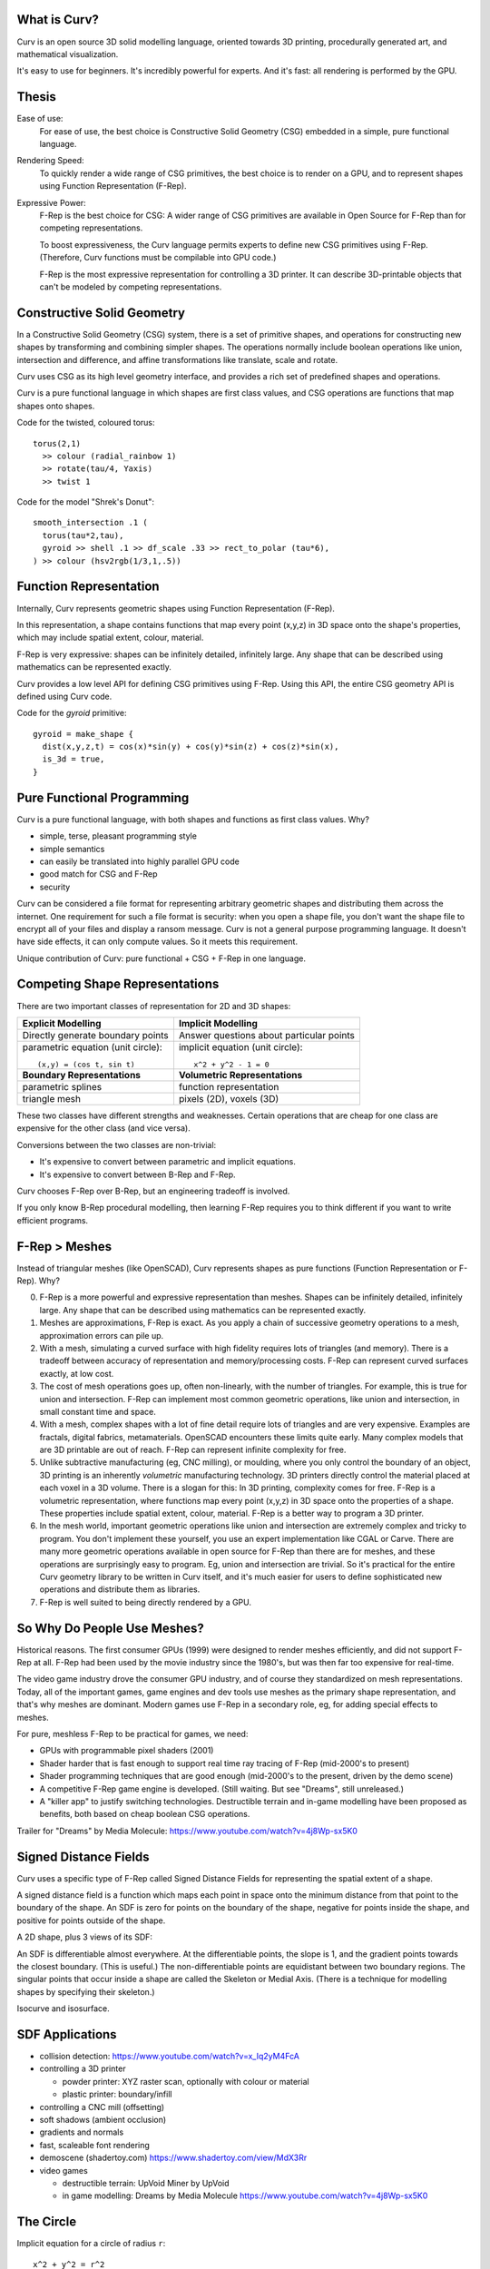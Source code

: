 What is Curv?
=============
|twistor| |shreks_donut|

.. |twistor| image:: images/torus.png
.. |shreks_donut| image:: images/shreks_donut.png

Curv is an open source 3D solid modelling language, oriented towards 3D printing, procedurally generated art, and mathematical visualization.

It's easy to use for beginners. It's incredibly powerful for experts.
And it's fast: all rendering is performed by the GPU.

Thesis
======
Ease of use:
  For ease of use, the best choice is Constructive Solid Geometry (CSG)
  embedded in a simple, pure functional language.

Rendering Speed:
  To quickly render a wide range of CSG primitives,
  the best choice is to render on a GPU,
  and to represent shapes using Function Representation (F-Rep).

Expressive Power:
  F-Rep is the best choice for CSG:
  A wider range of CSG primitives are available in Open Source for F-Rep
  than for competing representations.
  
  To boost expressiveness,
  the Curv language permits experts to define new CSG primitives using F-Rep.
  (Therefore, Curv functions must be compilable into GPU code.)
  
  F-Rep is the most expressive representation for controlling a 3D printer.
  It can describe 3D-printable objects that can't be modeled by competing representations.

Constructive Solid Geometry
===========================
In a Constructive Solid Geometry (CSG) system,
there is a set of primitive shapes,
and operations for constructing new shapes
by transforming and combining simpler shapes.
The operations normally include boolean operations like union, intersection and difference,
and affine transformations like translate, scale and rotate.

Curv uses CSG as its high level geometry interface,
and provides a rich set of predefined shapes and operations.

Curv is a pure functional language in which shapes are first class values,
and CSG operations are functions that map shapes onto shapes.

Code for the twisted, coloured torus::

  torus(2,1)
    >> colour (radial_rainbow 1)
    >> rotate(tau/4, Yaxis)
    >> twist 1

Code for the model "Shrek's Donut"::

  smooth_intersection .1 (
    torus(tau*2,tau),
    gyroid >> shell .1 >> df_scale .33 >> rect_to_polar (tau*6),
  ) >> colour (hsv2rgb(1/3,1,.5))

Function Representation
=======================
Internally, Curv represents geometric shapes using Function Representation (F-Rep).

In this representation, a shape contains functions that map every point (x,y,z) in 3D space onto the shape's properties, which may include spatial extent, colour, material.

F-Rep is very expressive:
shapes can be infinitely detailed, infinitely large. Any shape that can be
described using mathematics can be represented exactly.

Curv provides a low level API for defining CSG primitives using F-Rep.
Using this API, the entire CSG geometry API is defined using Curv code.

Code for the `gyroid` primitive::

  gyroid = make_shape {
    dist(x,y,z,t) = cos(x)*sin(y) + cos(y)*sin(z) + cos(z)*sin(x),
    is_3d = true,
  }

Pure Functional Programming
===========================
Curv is a pure functional language, with both shapes and functions as first class values.
Why?

* simple, terse, pleasant programming style
* simple semantics
* can easily be translated into highly parallel GPU code
* good match for CSG and F-Rep
* security

Curv can be considered a file format for representing arbitrary geometric shapes
and distributing them across the internet. One requirement for such a file format
is security: when you open a shape file, you don't want the shape file to encrypt
all of your files and display a ransom message. Curv is not a general purpose
programming language. It doesn't have side effects, it can only compute values.
So it meets this requirement.

Unique contribution of Curv: pure functional + CSG + F-Rep in one language.

Competing Shape Representations
===============================
There are two important classes of representation for 2D and 3D shapes:

+-------------------------------------+-----------------------------------+
| **Explicit Modelling**              | **Implicit Modelling**            |
+-------------------------------------+-----------------------------------+
| Directly generate boundary points   | Answer questions                  |
|                                     | about particular points           |
+-------------------------------------+-----------------------------------+
| parametric equation (unit circle):: | implicit equation (unit circle):: |
|                                     |                                   |
|  (x,y) = (cos t, sin t)             |   x^2 + y^2 - 1 = 0               |
+-------------------------------------+-----------------------------------+
| **Boundary Representations**        | **Volumetric Representations**    |
+-------------------------------------+-----------------------------------+
| parametric splines                  | function representation           |
+-------------------------------------+-----------------------------------+
| triangle mesh                       | pixels (2D), voxels (3D)          |
+-------------------------------------+-----------------------------------+

These two classes have different strengths and weaknesses.
Certain operations that are cheap for one class are expensive
for the other class (and vice versa).

Conversions between the two classes are non-trivial:

* It's expensive to convert between parametric and implicit equations.
* It's expensive to convert between B-Rep and F-Rep.

Curv chooses F-Rep over B-Rep, but an engineering tradeoff is involved.

If you only know B-Rep procedural modelling, then learning F-Rep
requires you to think different if you want to write efficient programs.

F-Rep > Meshes
==============
Instead of triangular meshes (like OpenSCAD), Curv represents shapes as pure functions (Function Representation or F-Rep). Why?

0. F-Rep is a more powerful and expressive representation than meshes.
   Shapes can be infinitely detailed, infinitely large. Any shape that can be
   described using mathematics can be represented exactly.

1. Meshes are approximations, F-Rep is exact. As you apply a chain of successive geometry operations to a mesh,
   approximation errors can pile up.

2. With a mesh, simulating a curved surface with high fidelity requires lots of triangles (and memory).
   There is a tradeoff between accuracy of representation and memory/processing costs.
   F-Rep can represent curved surfaces exactly, at low cost.

3. The cost of mesh operations goes up, often non-linearly, with the number of triangles.
   For example, this is true for union and intersection.
   F-Rep can implement most common geometric operations, like union and intersection, in small constant time and space.

4. With a mesh, complex shapes with a lot of fine detail require lots of triangles and are very expensive.
   Examples are fractals, digital fabrics, metamaterials. OpenSCAD encounters these limits quite early.
   Many complex models that are 3D printable are out of reach.
   F-Rep can represent infinite complexity for free.

5. Unlike subtractive manufacturing (eg, CNC milling), or moulding, where you only control the boundary of an object,
   3D printing is an inherently *volumetric* manufacturing technology. 3D printers directly control the material placed at
   each voxel in a 3D volume. There is a slogan for this: In 3D printing, complexity comes for free.
   F-Rep is a volumetric representation, where functions map every point (x,y,z) in 3D space onto the properties of a shape. These properties include spatial extent, colour, material. F-Rep is a better way to program a 3D printer.

6. In the mesh world, important geometric operations like union and intersection
   are extremely complex and tricky to program. You don't implement these yourself, you use
   an expert implementation like CGAL or Carve. There are many more geometric operations available
   in open source for F-Rep than there are for meshes, and these operations are surprisingly easy
   to program. Eg, union and intersection are trivial.
   So it's practical for the entire Curv geometry library to be written in Curv itself,
   and it's much easier for users to define sophisticated new operations and distribute them
   as libraries.

7. F-Rep is well suited to being directly rendered by a GPU.

So Why Do People Use Meshes?
============================
Historical reasons. The first consumer GPUs (1999) were designed to render meshes efficiently,
and did not support F-Rep at all. F-Rep had been used
by the movie industry since the 1980's, but was then far too expensive for real-time.

The video game industry drove the consumer GPU industry, and of course they standardized
on mesh representations. Today, all of the important games, game engines and dev tools use meshes
as the primary shape representation,
and that's why meshes are dominant. Modern games use F-Rep in a secondary role,
eg, for adding special effects to meshes.

For pure, meshless F-Rep to be practical for games, we need:

* GPUs with programmable pixel shaders (2001)
* Shader harder that is fast enough to support real time ray tracing of F-Rep (mid-2000's to present)
* Shader programming techniques that are good enough
  (mid-2000's to the present, driven by the demo scene)
* A competitive F-Rep game engine is developed. (Still waiting. But see "Dreams", still unreleased.)
* A "killer app" to justify switching technologies.
  Destructible terrain and in-game modelling have been proposed as benefits,
  both based on cheap boolean CSG operations.

Trailer for "Dreams" by Media Molecule: https://www.youtube.com/watch?v=4j8Wp-sx5K0

Signed Distance Fields
======================
Curv uses a specific type of F-Rep called Signed Distance Fields
for representing the spatial extent of a shape.

A signed distance field is a function which maps each point in space
onto the minimum distance from that point to the boundary of the shape.
An SDF is zero for points on the boundary of the shape, negative for points
inside the shape, and positive for points outside of the shape.

A 2D shape, plus 3 views of its SDF:

|sdf1| |sdf2|

.. |sdf1| image:: images/sdf1a.png
.. |sdf2| image:: images/sdf2a.png

|sdf3a| |sdf3b|

.. |sdf3a| image:: images/sdf3a.png
.. |sdf3b| image:: images/sdf3b.png

An SDF is differentiable almost everywhere. At the differentiable points, the slope is 1, and the gradient points towards the closest boundary. (This is useful.) The non-differentiable points are equidistant between two boundary regions. The singular points that occur inside a shape are called the Skeleton or Medial Axis. (There is a technique for modelling shapes by specifying their skeleton.)

Isocurve and isosurface.

SDF Applications
================
* collision detection: https://www.youtube.com/watch?v=x_Iq2yM4FcA
* controlling a 3D printer
  
  * powder printer: XYZ raster scan, optionally with colour or material
  * plastic printer: boundary/infill

* controlling a CNC mill (offsetting)
* soft shadows (ambient occlusion)
* gradients and normals
* fast, scaleable font rendering
* demoscene (shadertoy.com) https://www.shadertoy.com/view/MdX3Rr
* video games

  * destructible terrain: UpVoid Miner by UpVoid
  * in game modelling: Dreams by Media Molecule https://www.youtube.com/watch?v=4j8Wp-sx5K0

The Circle
==========
Implicit equation for a circle of radius ``r``::

  x^2 + y^2 = r^2

If we rearrange this to::

  x^2 + y^2 - r^2 = 0

then we have an implicit function that is zero on the boundary of the circle,
negative inside the circle, and positive outside the circle.
Although this is a Function Representation for a circle, it's not a Curv-compatible SDF
because the function value at p
is the square of the distance from p to the origin, not the Euclidean distance.

We fix this by further transforming the equation::

  sqrt(x^2 + y^2) = r
  sqrt(x^2 + y^2) - r = 0

and now we have a proper Euclidean SDF.

A Curv circle implementation::

  circle r = make_shape {
    dist(x,y,z,t) = sqrt(x^2 - y^2) - r,
    bbox = [[-r,-r,0],[r,r,0]],  // axis aligned bounding box
    is_2d = true,
  }

Moral: Converting an implicit equation to an SDF requires thought and analysis.

Union
=====
A cheap way to find the union of two shapes
is to compute the "min" of their distance fields.

.. image:: images/union1.png

Deriving an SDF
===============
derivation for simple CSG primitives

* circle
* union and intersection (cheap vs expensive)
* rigid body transforms: translate, rotate
* isotropic and anisotropic scaling

Symmetry and Space Folding
==========================

The 4th Dimension is Time
=========================

Morphing, Blending and Convolution
==================================
Morphing from one shape to another is easy:
linear interpolation between two distance fields.

Convolution:
In Photoshop, there are image processing filters that blur or sharpen an image.
In the mathematics of image processing, this is called convolution.
Convolutions can also be applied to 3D shapes. Blurring a shape removes high
frequency components, causing sharp edges to melt, and T-junctions to be filled in.


Procedural Modelling Techniques
===============================
* sweeps

  * extrude and loft
  * perimeter_extrude (sweep 2D shape along 2D implicit curve -> 3D shape)
  * isosurface (sweep circle along 2D curve, sphere along 3D curve or surface)
  * constructing implicit curves and surfaces
  
    * shell
    * MERCURY: intersection->curve
    
  * sweeping a parametric curve or surface: more expensive
  * space warp operators/fancy blending operators can be an alternative to sweeping

* Hypertexture: engraving/perturbing the surface of a solid. An implicit modelling technique.
* Grammars, L-Systems

  * Use a context free, generative grammar to generate a complex shape, like a tree, leaf or city.
    Or fractals.
  * during the 1990's: use L-System to generate a skeleton, then flesh it out
    using F-Rep. Popular for modelling living things. See "algorithmic botany"
    and "implicit seafood" web sites.
  * idea: use a grammar to generate a tree of space folding operations: more complexity with fewer operations.

Fractals
========
For large or deeply iterated 3D fractals,
F-Rep wins over other representations like triangle meshes or voxels:
they require too much memory,
and performing CSG operations like union or intersection on these
bulky representations is too time consuming.

For the 3D fractal art community, F-Rep is the technology of choice,
using tools like MandelBulb3D, which are phenomenally rich and powerful.
In principle, the same models can be written in Curv.

.. image:: images/holy_box_fractal.jpg

https://www.youtube.com/watch?v=OW5RnrlTeow

Fractal Noise
=============
A noise function maps each point in 2D or 3D space onto a pseudo-random noise value in the range [0...1].

Fractal noise is a popular noise function, good for simulating natural phenomena
like smoke, flames, clouds, mountains, and solid textures like marble or wood.

Here's a 3D solid texture I hacked together in Curv using fractal noise:

.. image:: images/smoke3.png

* White noise: Each (x,y) or (x,y,z) coordinate
  is mapped to a uniformly distributed pseudo-random number
  using a hash function.
  
  |white_noise|
* Value Noise: Random values are generated at lattice points.
  The noise value at a point is interpolated from nearby lattice points.
  
  |value_noise|
* Gradient noise: Random gradients are generated at lattice points. The gradient of a point
  is interpolated from the nearby lattice points. The gradient is converted to a noise value.
  Smoother than value noise, with fewer grid artifacts.
  (Examples: Perlin noise, Simplex noise.)
  
  |gradient_noise|
* Fractal noise (Fractal Brownian Motion):
  Gradient noise is generated at a series of higher frequencies (different lattice spacings),
  and added together. Higher frequencies are attenuated.
  
  |fractal_noise|

Many more noise functions have been invented.

.. |white_noise| image:: images/white_noise.jpg
.. |value_noise| image:: images/value_noise.jpg
.. |gradient_noise| image:: images/gradient_noise.jpg
.. |fractal_noise| image:: images/fractal_noise.jpg

Sphere Tracing
==============

Hierarchical SDFs
=================
Naive: cost (N-ary union) = sum of the costs of the N arguments. Too expensive for large N.

Smart: partition space into disjoint subspaces. Maybe use multiple levels or a tree structure.
During SDF evaluation, first determine what subspace you are in (eg by walking the tree),
then evaluate the SDF for that subspace.

Can be done manually, using F-Rep API, but nicer to do it automatically. Eg,

Dreams by Media Molecule https://www.youtube.com/watch?v=4j8Wp-sx5K0

Shape Values in Curv
====================
In Curv, a shape value is represented by a record, with fields:

* ``dist`` is a function mapping ``(x,y,z,t)`` onto a signed distance value.
* ``colour`` is a function mapping ``(x,y,z,t)`` onto a colour (an RGB triple).
* ``bbox`` is an axis aligned bounding box, since this is expensive to compute from the distance function.

In the future, I'd like to support multiple shape subclasses,
with specialized CSG operations that work only on shape subtypes.
For example, I'd like to implement the Conway polyhedron operators
(which transform one polyhedron into another). Polyhedrons will contain
vertex/edge/face information.

Compiling Curv to GPU Code
==========================
The Geometry Compiler translates a shape to GPU code for rendering that shape.

For rendering on a display, the shape's distance and colour functions
are compiled into an OpenGL fragment shader.
In future, for converting a shape to a triangle mesh,
the distance function will be compiled to an OpenCL or CUDA compute kernel.
(I could also target the DirectX (Windows), Metal (macOS) and Vulkan APIs.)

Whatever the format, GPU compute kernels are written in a primitive
subset of C which lacks recursive functions and memory allocation,
and has limited support for pointers and global variables.
If I target WebGL, there is only limited support for iteration.

Here's how GPU code generation works:

* Evaluate a Curv program, producing a shape value.
* Extract the ``dist`` and ``colour`` functions, which are closures.
* Partially evaluate the body of the closure,
  treating non-local variables captured by the closure as compile time constants,
  folding constant subexpressions, and optimizing.
* Function calls are inline expanded to eliminate recursion and polymorphism,
  and enable more partial evaluation.
* The resulting transformed code is restricted to a statically typed
  subset of Curv called "GL", which can be compiled into GPU code.
* A distance function can use operations and data types that are not part of GL,
  as long as those subexpressions are partially evaluated into something that
  is supported.

As I extend the F-Rep API to make Curv faster and more powerful,
the GL subset of Curv is growing to embed an increasingly larger subset of the GLSL shader language.
